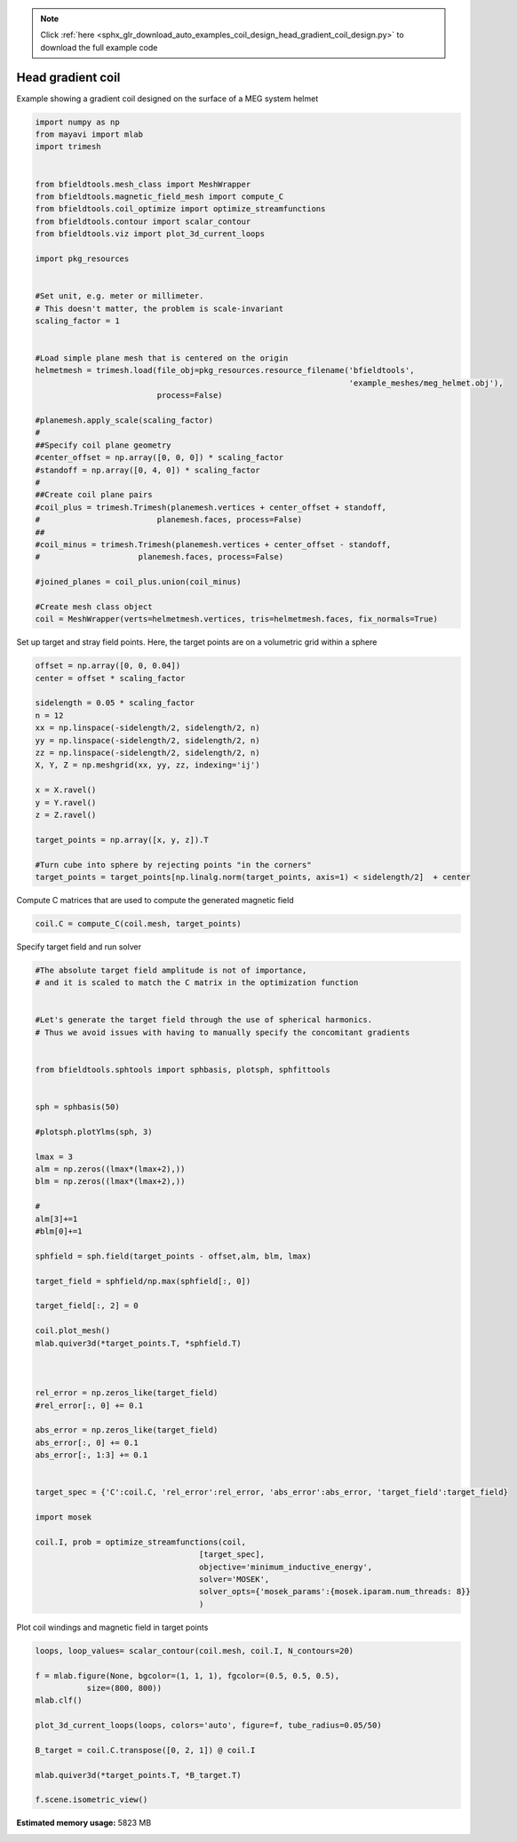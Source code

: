 .. note::
    :class: sphx-glr-download-link-note

    Click :ref:`here <sphx_glr_download_auto_examples_coil_design_head_gradient_coil_design.py>` to download the full example code
.. rst-class:: sphx-glr-example-title

.. _sphx_glr_auto_examples_coil_design_head_gradient_coil_design.py:


Head gradient coil
==================

Example showing a gradient coil designed on the surface of a MEG system helmet


.. code-block:: default



    import numpy as np
    from mayavi import mlab
    import trimesh


    from bfieldtools.mesh_class import MeshWrapper
    from bfieldtools.magnetic_field_mesh import compute_C
    from bfieldtools.coil_optimize import optimize_streamfunctions
    from bfieldtools.contour import scalar_contour
    from bfieldtools.viz import plot_3d_current_loops

    import pkg_resources


    #Set unit, e.g. meter or millimeter.
    # This doesn't matter, the problem is scale-invariant
    scaling_factor = 1


    #Load simple plane mesh that is centered on the origin
    helmetmesh = trimesh.load(file_obj=pkg_resources.resource_filename('bfieldtools',
                                                                       'example_meshes/meg_helmet.obj'),
                              process=False)

    #planemesh.apply_scale(scaling_factor)
    #
    ##Specify coil plane geometry
    #center_offset = np.array([0, 0, 0]) * scaling_factor
    #standoff = np.array([0, 4, 0]) * scaling_factor
    #
    ##Create coil plane pairs
    #coil_plus = trimesh.Trimesh(planemesh.vertices + center_offset + standoff,
    #                         planemesh.faces, process=False)
    ##
    #coil_minus = trimesh.Trimesh(planemesh.vertices + center_offset - standoff,
    #                     planemesh.faces, process=False)

    #joined_planes = coil_plus.union(coil_minus)

    #Create mesh class object
    coil = MeshWrapper(verts=helmetmesh.vertices, tris=helmetmesh.faces, fix_normals=True)





.. rst-class:: sphx-glr-script-out

 Out:

 .. code-block:: none

    SVG path loading unavailable!
    Traceback (most recent call last):
      File "/u/76/zetterr1/unix/.local/lib/python3.6/site-packages/trimesh/path/exchange/svg_io.py", line 18, in <module>
        from svg.path import parse_path
    ModuleNotFoundError: No module named 'svg'



Set up target and stray field points.
Here, the target points are on a volumetric grid within a sphere


.. code-block:: default


    offset = np.array([0, 0, 0.04])
    center = offset * scaling_factor

    sidelength = 0.05 * scaling_factor
    n = 12
    xx = np.linspace(-sidelength/2, sidelength/2, n)
    yy = np.linspace(-sidelength/2, sidelength/2, n)
    zz = np.linspace(-sidelength/2, sidelength/2, n)
    X, Y, Z = np.meshgrid(xx, yy, zz, indexing='ij')

    x = X.ravel()
    y = Y.ravel()
    z = Z.ravel()

    target_points = np.array([x, y, z]).T

    #Turn cube into sphere by rejecting points "in the corners"
    target_points = target_points[np.linalg.norm(target_points, axis=1) < sidelength/2]  + center








Compute C matrices that are used to compute the generated magnetic field


.. code-block:: default


    coil.C = compute_C(coil.mesh, target_points)






.. rst-class:: sphx-glr-script-out

 Out:

 .. code-block:: none

    Computing C matrix, 2044 vertices by 672 target points... took 0.64 seconds.



Specify target field and run solver


.. code-block:: default


    #The absolute target field amplitude is not of importance,
    # and it is scaled to match the C matrix in the optimization function


    #Let's generate the target field through the use of spherical harmonics.
    # Thus we avoid issues with having to manually specify the concomitant gradients


    from bfieldtools.sphtools import sphbasis, plotsph, sphfittools


    sph = sphbasis(50)

    #plotsph.plotYlms(sph, 3)

    lmax = 3
    alm = np.zeros((lmax*(lmax+2),))
    blm = np.zeros((lmax*(lmax+2),))

    #
    alm[3]+=1
    #blm[0]+=1

    sphfield = sph.field(target_points - offset,alm, blm, lmax)

    target_field = sphfield/np.max(sphfield[:, 0])

    target_field[:, 2] = 0

    coil.plot_mesh()
    mlab.quiver3d(*target_points.T, *sphfield.T)



    rel_error = np.zeros_like(target_field)
    #rel_error[:, 0] += 0.1

    abs_error = np.zeros_like(target_field)
    abs_error[:, 0] += 0.1
    abs_error[:, 1:3] += 0.1


    target_spec = {'C':coil.C, 'rel_error':rel_error, 'abs_error':abs_error, 'target_field':target_field}

    import mosek

    coil.I, prob = optimize_streamfunctions(coil,
                                       [target_spec],
                                       objective='minimum_inductive_energy',
                                       solver='MOSEK',
                                       solver_opts={'mosek_params':{mosek.iparam.num_threads: 8}}
                                       )




.. image:: /auto_examples/coil_design/images/sphx_glr_head_gradient_coil_design_001.png
    :class: sphx-glr-single-img


.. rst-class:: sphx-glr-script-out

 Out:

 .. code-block:: none

    Computing inductance matrix in 1 chunks since 10 GiB memory is available...
    Calculating potentials, chunk 1/1
    Inductance matrix computation took 30.07 seconds.


    Problem
      Name                   :                 
      Objective sense        : min             
      Type                   : CONIC (conic optimization problem)
      Constraints            : 5979            
      Cones                  : 1               
      Scalar variables       : 3893            
      Matrix variables       : 0               
      Integer variables      : 0               

    Optimizer started.
    Problem
      Name                   :                 
      Objective sense        : min             
      Type                   : CONIC (conic optimization problem)
      Constraints            : 5979            
      Cones                  : 1               
      Scalar variables       : 3893            
      Matrix variables       : 0               
      Integer variables      : 0               

    Optimizer  - threads                : 8               
    Optimizer  - solved problem         : the dual        
    Optimizer  - Constraints            : 1946
    Optimizer  - Cones                  : 1
    Optimizer  - Scalar variables       : 5979              conic                  : 1947            
    Optimizer  - Semi-definite variables: 0                 scalarized             : 0               
    Factor     - setup time             : 0.93              dense det. time        : 0.00            
    Factor     - ML order time          : 0.10              GP order time          : 0.00            
    Factor     - nonzeros before factor : 1.89e+06          after factor           : 1.89e+06        
    Factor     - dense dim.             : 0                 flops                  : 1.75e+10        
    ITE PFEAS    DFEAS    GFEAS    PRSTATUS   POBJ              DOBJ              MU       TIME  
    0   2.8e+02  1.0e+00  2.0e+00  0.00e+00   0.000000000e+00   -1.000000000e+00  1.0e+00  38.00 
    1   9.6e+01  3.4e-01  1.0e+00  -8.89e-01  3.495137057e+01   3.556319782e+01   3.4e-01  38.24 
    2   1.9e+01  6.7e-02  3.1e-01  -6.80e-01  3.287714245e+02   3.330587999e+02   6.7e-02  38.48 
    3   3.0e+00  1.1e-02  3.5e-02  -3.87e-03  7.839861013e+02   7.864354334e+02   1.1e-02  38.72 
    4   2.4e-01  8.5e-04  7.5e-04  7.33e-01   7.252185038e+02   7.253864548e+02   8.5e-04  38.99 
    5   2.2e-01  7.9e-04  6.8e-04  9.90e-01   7.113676402e+02   7.115249139e+02   7.9e-04  39.21 
    6   2.1e-01  7.6e-04  6.3e-04  9.87e-01   7.125757126e+02   7.127264412e+02   7.6e-04  39.46 
    7   1.4e-01  4.9e-04  3.4e-04  9.86e-01   6.702376827e+02   6.703372928e+02   4.9e-04  39.71 
    8   9.2e-02  3.3e-04  1.8e-04  9.89e-01   6.598383456e+02   6.599050761e+02   3.3e-04  39.96 
    9   5.4e-02  1.9e-04  8.2e-05  9.92e-01   6.563198007e+02   6.563594718e+02   1.9e-04  40.21 
    10  2.5e-02  8.8e-05  2.5e-05  9.95e-01   6.509659213e+02   6.509842552e+02   8.8e-05  40.45 
    11  1.4e-02  5.1e-05  1.1e-05  9.98e-01   6.498164918e+02   6.498271835e+02   5.1e-05  40.73 
    12  1.6e-03  5.8e-06  4.4e-07  9.99e-01   6.485899413e+02   6.485912086e+02   5.8e-06  41.06 
    13  3.4e-05  1.2e-07  1.3e-09  1.00e+00   6.486172624e+02   6.486172881e+02   1.2e-07  41.42 
    14  6.0e-06  2.1e-08  9.6e-11  1.00e+00   6.486175937e+02   6.486175983e+02   2.1e-08  41.67 
    15  3.0e-06  1.1e-08  3.7e-11  1.00e+00   6.486177173e+02   6.486177196e+02   1.1e-08  42.17 
    16  1.0e-07  2.0e-10  2.9e-12  1.00e+00   6.486178411e+02   6.486178403e+02   1.3e-11  42.40 
    Optimizer terminated. Time: 42.67   


    Interior-point solution summary
      Problem status  : PRIMAL_AND_DUAL_FEASIBLE
      Solution status : OPTIMAL
      Primal.  obj: 6.4861784110e+02    nrm: 1e+03    Viol.  con: 2e-10    var: 0e+00    cones: 0e+00  
      Dual.    obj: 6.4861784030e+02    nrm: 3e+03    Viol.  con: 4e-08    var: 1e-09    cones: 0e+00  



Plot coil windings and magnetic field in target points


.. code-block:: default



    loops, loop_values= scalar_contour(coil.mesh, coil.I, N_contours=20)

    f = mlab.figure(None, bgcolor=(1, 1, 1), fgcolor=(0.5, 0.5, 0.5),
               size=(800, 800))
    mlab.clf()

    plot_3d_current_loops(loops, colors='auto', figure=f, tube_radius=0.05/50)

    B_target = coil.C.transpose([0, 2, 1]) @ coil.I

    mlab.quiver3d(*target_points.T, *B_target.T)

    f.scene.isometric_view()



.. image:: /auto_examples/coil_design/images/sphx_glr_head_gradient_coil_design_002.png
    :class: sphx-glr-single-img





.. rst-class:: sphx-glr-timing

   **Total running time of the script:** ( 1 minutes  30.426 seconds)

**Estimated memory usage:**  5823 MB


.. _sphx_glr_download_auto_examples_coil_design_head_gradient_coil_design.py:


.. only :: html

 .. container:: sphx-glr-footer
    :class: sphx-glr-footer-example



  .. container:: sphx-glr-download

     :download:`Download Python source code: head_gradient_coil_design.py <head_gradient_coil_design.py>`



  .. container:: sphx-glr-download

     :download:`Download Jupyter notebook: head_gradient_coil_design.ipynb <head_gradient_coil_design.ipynb>`


.. only:: html

 .. rst-class:: sphx-glr-signature

    `Gallery generated by Sphinx-Gallery <https://sphinx-gallery.github.io>`_
